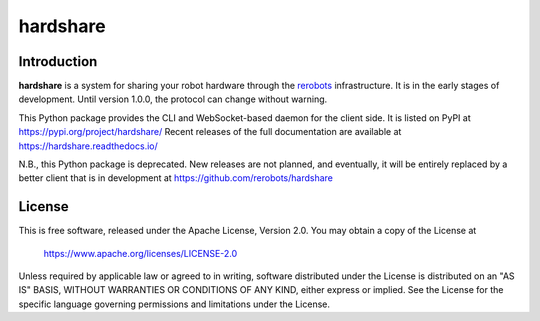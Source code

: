 hardshare
=========

Introduction
------------

**hardshare** is a system for sharing your robot hardware through the `rerobots
<https://rerobots.net/>`_ infrastructure.  It is in the early stages of
development. Until version 1.0.0, the protocol can change without warning.

This Python package provides the CLI and WebSocket-based daemon for the client
side. It is listed on PyPI at https://pypi.org/project/hardshare/
Recent releases of the full documentation are available at
https://hardshare.readthedocs.io/

N.B., this Python package is deprecated. New releases are not planned, and
eventually, it will be entirely replaced by a better client that is in
development at https://github.com/rerobots/hardshare


License
-------

This is free software, released under the Apache License, Version 2.0.
You may obtain a copy of the License at

    https://www.apache.org/licenses/LICENSE-2.0

Unless required by applicable law or agreed to in writing, software
distributed under the License is distributed on an "AS IS" BASIS,
WITHOUT WARRANTIES OR CONDITIONS OF ANY KIND, either express or implied.
See the License for the specific language governing permissions and
limitations under the License.
